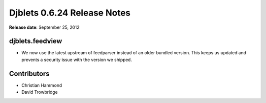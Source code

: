 ============================
Djblets 0.6.24 Release Notes
============================

**Release date**: September 25, 2012


djblets.feedview
================

* We now use the latest upstream of feedparser instead of an older
  bundled version. This keeps us updated and prevents a security
  issue with the version we shipped.


Contributors
============

* Christian Hammond
* David Trowbridge
